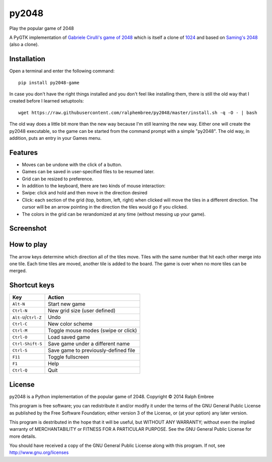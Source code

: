 py2048
======

Play the popular game of 2048

A PyGTK implementation of `Gabriele Cirulli's game of
2048 <https://github.com/gabrielecirulli/2048>`__ which is itself a
clone of
`1024 <https://play.google.com/store/apps/details?id=com.veewo.a1024>`__
and based on `Saming's 2048 <http://saming.fr/p/2048/>`__ (also a
clone).

Installation
------------

Open a terminal and enter the following command:

::

    pip install py2048-game

In case you don't have the right things installed and you don't feel
like installing them, there is still the old way that I created before I
learned setuptools:

::

    wget https://raw.githubusercontent.com/ralphembree/py2048/master/install.sh -q -O - | bash

The old way does a little bit more than the new way because I'm still
learning the new way. Either one will create the py2048 executable, so
the game can be started from the command prompt with a simple "py2048".
The old way, in addition, puts an entry in your Games menu.

Features
--------

-  Moves can be undone with the click of a button.
-  Games can be saved in user-specified files to be resumed later.
-  Grid can be resized to preference.
-  In addition to the keyboard, there are two kinds of mouse
   interaction:
-  Swipe: click and hold and then move in the direction desired
-  Click: each section of the grid (top, bottom, left, right) when
   clicked will move the tiles in a different direction. The cursor will
   be an arrow pointing in the direction the tiles would go if you
   clicked.
-  The colors in the grid can be rerandomized at any time (without
   messing up your game).

Screenshot
----------

.. figure:: https://github.com/ralphembree/py2048/blob/master/screenshot.gif
   :alt: Screencapture of game

How to play
-----------

The arrow keys determine which direction all of the tiles move. Tiles
with the same number that hit each other merge into one tile. Each time
tiles are moved, another tile is added to the board. The game is over
when no more tiles can be merged.

Shortcut keys
-------------

+------------------------+----------------------------------------+
| Key                    | Action                                 |
+========================+========================================+
| ``Alt-N``              | Start new game                         |
+------------------------+----------------------------------------+
| ``Ctrl-N``             | New grid size (user defined)           |
+------------------------+----------------------------------------+
| ``Alt-U``/``Ctrl-Z``   | Undo                                   |
+------------------------+----------------------------------------+
| ``Ctrl-C``             | New color scheme                       |
+------------------------+----------------------------------------+
| ``Ctrl-M``             | Toggle mouse modes (swipe or click)    |
+------------------------+----------------------------------------+
| ``Ctrl-O``             | Load saved game                        |
+------------------------+----------------------------------------+
| ``Ctrl-Shift-S``       | Save game under a different name       |
+------------------------+----------------------------------------+
| ``Ctrl-S``             | Save game to previously-defined file   |
+------------------------+----------------------------------------+
| ``F11``                | Toggle fullscreen                      |
+------------------------+----------------------------------------+
| ``F1``                 | Help                                   |
+------------------------+----------------------------------------+
| ``Ctrl-Q``             | Quit                                   |
+------------------------+----------------------------------------+

License
-------

py2048 is a Python implementation of the popular game of 2048. Copyright
© 2014 Ralph Embree

This program is free software; you can redistribute it and/or modify it
under the terms of the GNU General Public License as published by the
Free Software Foundation; either version 3 of the License, or (at your
option) any later version.

This program is destributed in the hope that it will be useful, but
WITHOUT ANY WARRANTY; without even the implied warranty of
MERCHANTABILITY or FITNESS FOR A PARTICULAR PURPOSE. See the GNU General
Public License for more details.

You should have received a copy of the GNU General Public License along
with this program. If not, see http://www.gnu.org/licenses
